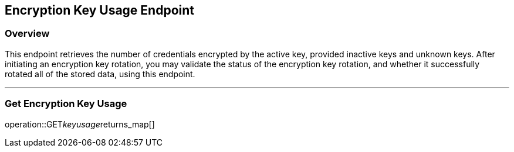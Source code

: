 
== Encryption Key Usage Endpoint

=== Overview

This endpoint retrieves the number of credentials encrypted by the active key, provided inactive keys and unknown keys.
After initiating an encryption key rotation, you may validate the status of the encryption key rotation, and whether it successfully rotated all of the stored data, using this endpoint.

---

=== Get Encryption Key Usage
operation::GET__keyusage__returns_map[]
